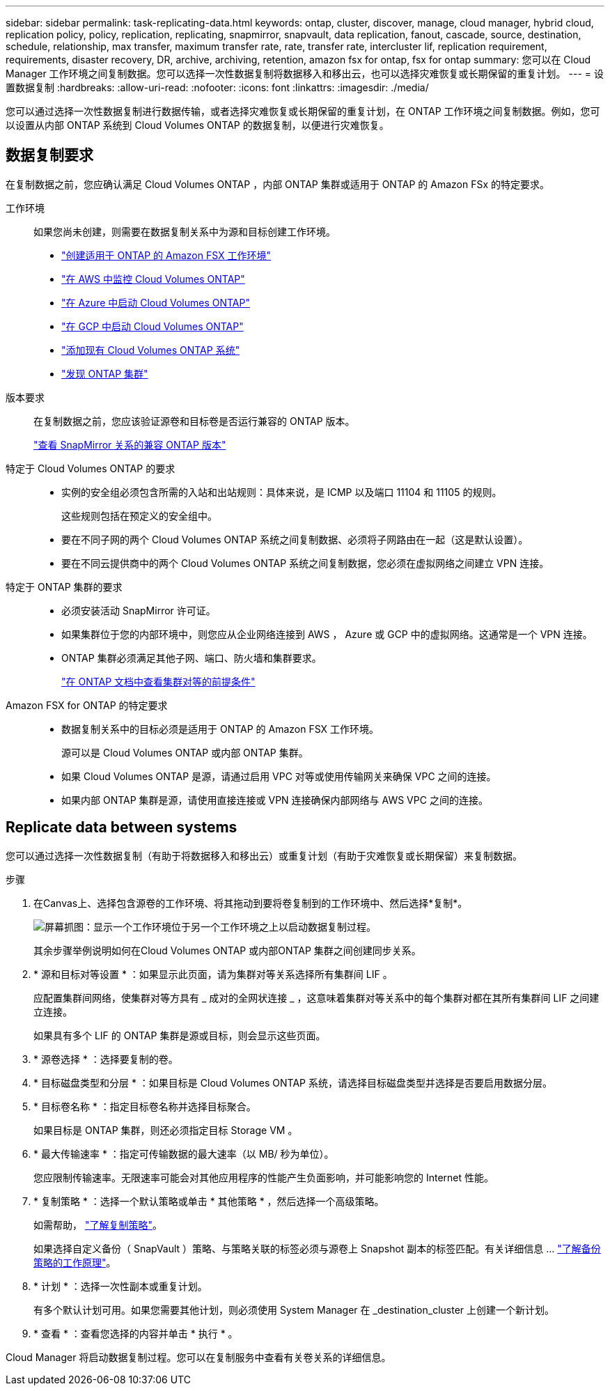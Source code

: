 ---
sidebar: sidebar 
permalink: task-replicating-data.html 
keywords: ontap, cluster, discover, manage, cloud manager, hybrid cloud, replication policy, policy, replication, replicating, snapmirror, snapvault, data replication, fanout, cascade, source, destination, schedule, relationship, max transfer, maximum transfer rate, rate, transfer rate, intercluster lif, replication requirement, requirements, disaster recovery, DR, archive, archiving, retention, amazon fsx for ontap, fsx for ontap 
summary: 您可以在 Cloud Manager 工作环境之间复制数据。您可以选择一次性数据复制将数据移入和移出云，也可以选择灾难恢复或长期保留的重复计划。 
---
= 设置数据复制
:hardbreaks:
:allow-uri-read: 
:nofooter: 
:icons: font
:linkattrs: 
:imagesdir: ./media/


[role="lead"]
您可以通过选择一次性数据复制进行数据传输，或者选择灾难恢复或长期保留的重复计划，在 ONTAP 工作环境之间复制数据。例如，您可以设置从内部 ONTAP 系统到 Cloud Volumes ONTAP 的数据复制，以便进行灾难恢复。



== 数据复制要求

在复制数据之前，您应确认满足 Cloud Volumes ONTAP ，内部 ONTAP 集群或适用于 ONTAP 的 Amazon FSx 的特定要求。

工作环境:: 如果您尚未创建，则需要在数据复制关系中为源和目标创建工作环境。
+
--
* https://docs.netapp.com/us-en/cloud-manager-fsx-ontap/start/task-getting-started-fsx.html["创建适用于 ONTAP 的 Amazon FSX 工作环境"^]
* https://docs.netapp.com/us-en/cloud-manager-cloud-volumes-ontap/task-deploying-otc-aws.html["在 AWS 中监控 Cloud Volumes ONTAP"^]
* https://docs.netapp.com/us-en/cloud-manager-cloud-volumes-ontap/task-deploying-otc-azure.html["在 Azure 中启动 Cloud Volumes ONTAP"^]
* https://docs.netapp.com/us-en/cloud-manager-cloud-volumes-ontap/task-deploying-gcp.html["在 GCP 中启动 Cloud Volumes ONTAP"^]
* https://docs.netapp.com/us-en/cloud-manager-cloud-volumes-ontap/task-adding-systems.html["添加现有 Cloud Volumes ONTAP 系统"^]
* https://docs.netapp.com/us-en/cloud-manager-ontap-onprem/task-discovering-ontap.html["发现 ONTAP 集群"^]


--
版本要求:: 在复制数据之前，您应该验证源卷和目标卷是否运行兼容的 ONTAP 版本。
+
--
https://docs.netapp.com/us-en/ontap/data-protection/compatible-ontap-versions-snapmirror-concept.html["查看 SnapMirror 关系的兼容 ONTAP 版本"^]

--
特定于 Cloud Volumes ONTAP 的要求::
+
--
* 实例的安全组必须包含所需的入站和出站规则：具体来说，是 ICMP 以及端口 11104 和 11105 的规则。
+
这些规则包括在预定义的安全组中。

* 要在不同子网的两个 Cloud Volumes ONTAP 系统之间复制数据、必须将子网路由在一起（这是默认设置）。
* 要在不同云提供商中的两个 Cloud Volumes ONTAP 系统之间复制数据，您必须在虚拟网络之间建立 VPN 连接。


--
特定于 ONTAP 集群的要求::
+
--
* 必须安装活动 SnapMirror 许可证。
* 如果集群位于您的内部环境中，则您应从企业网络连接到 AWS ， Azure 或 GCP 中的虚拟网络。这通常是一个 VPN 连接。
* ONTAP 集群必须满足其他子网、端口、防火墙和集群要求。
+
https://docs.netapp.com/us-en/ontap-sm-classic/peering/reference_prerequisites_for_cluster_peering.html["在 ONTAP 文档中查看集群对等的前提条件"^]



--
Amazon FSX for ONTAP 的特定要求::
+
--
* 数据复制关系中的目标必须是适用于 ONTAP 的 Amazon FSX 工作环境。
+
源可以是 Cloud Volumes ONTAP 或内部 ONTAP 集群。

* 如果 Cloud Volumes ONTAP 是源，请通过启用 VPC 对等或使用传输网关来确保 VPC 之间的连接。
* 如果内部 ONTAP 集群是源，请使用直接连接或 VPN 连接确保内部网络与 AWS VPC 之间的连接。


--




== Replicate data between systems

您可以通过选择一次性数据复制（有助于将数据移入和移出云）或重复计划（有助于灾难恢复或长期保留）来复制数据。

.步骤
. 在Canvas上、选择包含源卷的工作环境、将其拖动到要将卷复制到的工作环境中、然后选择*复制*。
+
image:screenshot-drag-and-drop.png["屏幕抓图：显示一个工作环境位于另一个工作环境之上以启动数据复制过程。"]

+
其余步骤举例说明如何在Cloud Volumes ONTAP 或内部ONTAP 集群之间创建同步关系。

. * 源和目标对等设置 * ：如果显示此页面，请为集群对等关系选择所有集群间 LIF 。
+
应配置集群间网络，使集群对等方具有 _ 成对的全网状连接 _ ，这意味着集群对等关系中的每个集群对都在其所有集群间 LIF 之间建立连接。

+
如果具有多个 LIF 的 ONTAP 集群是源或目标，则会显示这些页面。

. * 源卷选择 * ：选择要复制的卷。
. * 目标磁盘类型和分层 * ：如果目标是 Cloud Volumes ONTAP 系统，请选择目标磁盘类型并选择是否要启用数据分层。
. * 目标卷名称 * ：指定目标卷名称并选择目标聚合。
+
如果目标是 ONTAP 集群，则还必须指定目标 Storage VM 。

. * 最大传输速率 * ：指定可传输数据的最大速率（以 MB/ 秒为单位）。
+
您应限制传输速率。无限速率可能会对其他应用程序的性能产生负面影响，并可能影响您的 Internet 性能。

. * 复制策略 * ：选择一个默认策略或单击 * 其他策略 * ，然后选择一个高级策略。
+
如需帮助， link:concept-replication-policies.html["了解复制策略"]。

+
如果选择自定义备份（ SnapVault ）策略、与策略关联的标签必须与源卷上 Snapshot 副本的标签匹配。有关详细信息 ... link:concept-backup-policies.html["了解备份策略的工作原理"]。

. * 计划 * ：选择一次性副本或重复计划。
+
有多个默认计划可用。如果您需要其他计划，则必须使用 System Manager 在 _destination_cluster 上创建一个新计划。

. * 查看 * ：查看您选择的内容并单击 * 执行 * 。


Cloud Manager 将启动数据复制过程。您可以在复制服务中查看有关卷关系的详细信息。
